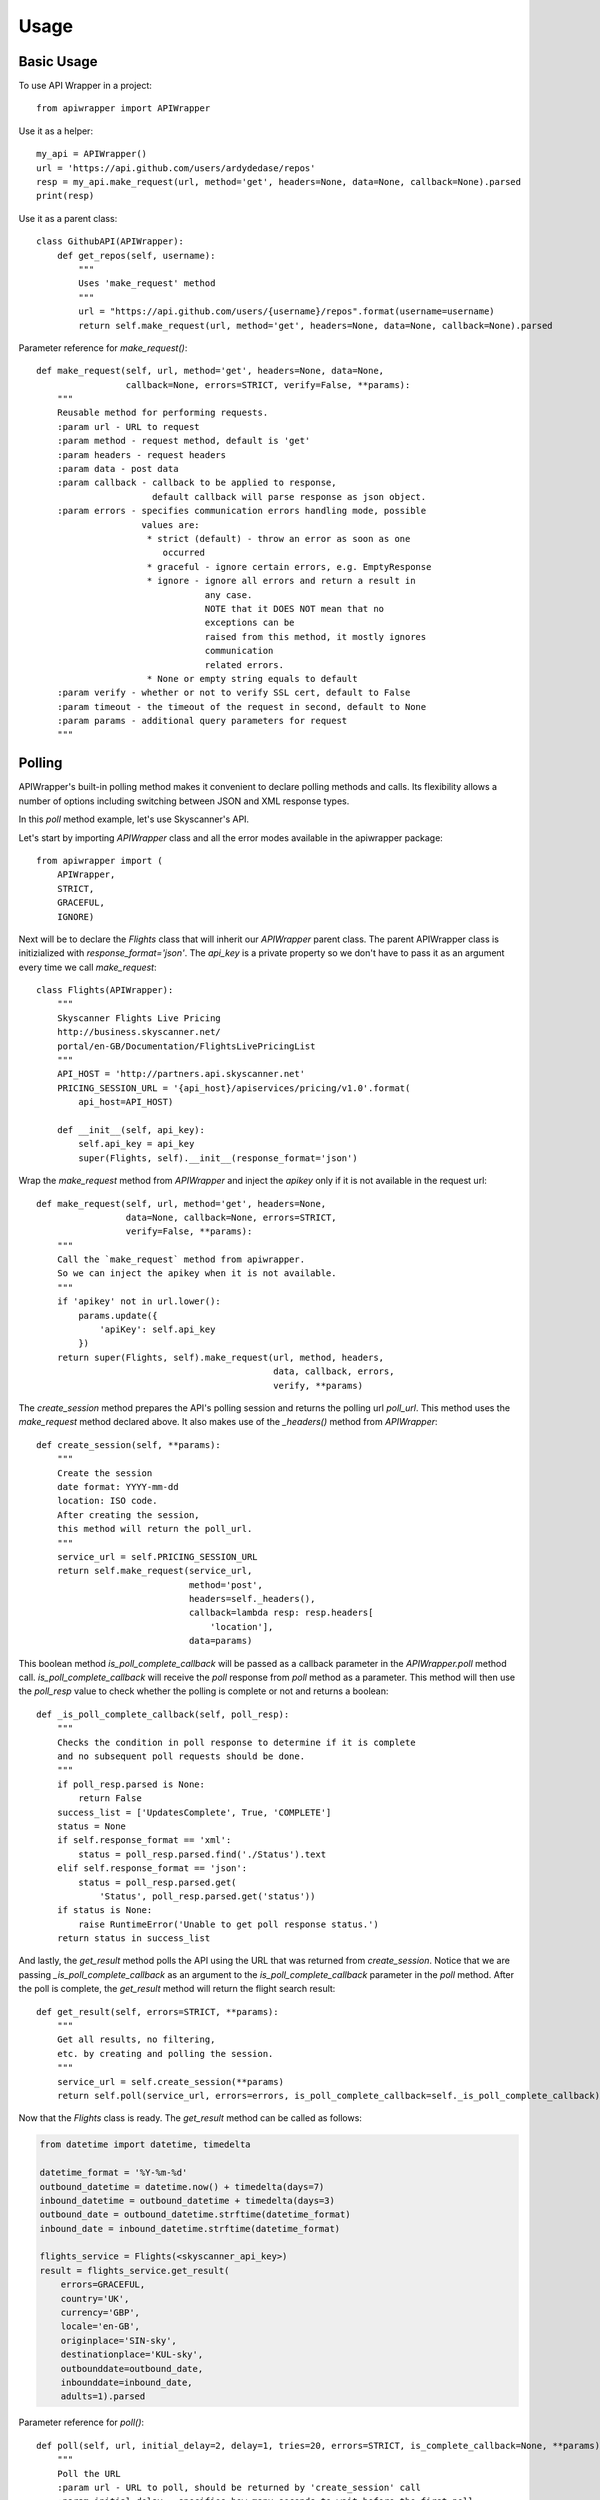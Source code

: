 ========
Usage
========

Basic Usage
~~~~~~~~~~~

To use API Wrapper in a project::

    from apiwrapper import APIWrapper

Use it as a helper::

    my_api = APIWrapper()
    url = 'https://api.github.com/users/ardydedase/repos'
    resp = my_api.make_request(url, method='get', headers=None, data=None, callback=None).parsed
    print(resp)

Use it as a parent class::

    class GithubAPI(APIWrapper):
        def get_repos(self, username):
            """
            Uses 'make_request' method
            """
            url = "https://api.github.com/users/{username}/repos".format(username=username)
            return self.make_request(url, method='get', headers=None, data=None, callback=None).parsed

Parameter reference for `make_request()`::

    def make_request(self, url, method='get', headers=None, data=None,
                     callback=None, errors=STRICT, verify=False, **params):
        """
        Reusable method for performing requests.
        :param url - URL to request
        :param method - request method, default is 'get'
        :param headers - request headers
        :param data - post data
        :param callback - callback to be applied to response,
                          default callback will parse response as json object.
        :param errors - specifies communication errors handling mode, possible
                        values are:
                         * strict (default) - throw an error as soon as one
                            occurred
                         * graceful - ignore certain errors, e.g. EmptyResponse
                         * ignore - ignore all errors and return a result in
                                    any case.
                                    NOTE that it DOES NOT mean that no
                                    exceptions can be
                                    raised from this method, it mostly ignores
                                    communication
                                    related errors.
                         * None or empty string equals to default
        :param verify - whether or not to verify SSL cert, default to False
        :param timeout - the timeout of the request in second, default to None
        :param params - additional query parameters for request
        """

Polling
~~~~~~~

APIWrapper's built-in polling method makes it convenient to declare polling methods and calls. Its flexibility allows a number of options including switching between JSON and XML response types.

In this `poll` method example, let's use Skyscanner's API.

Let's start by importing `APIWrapper` class and all the error modes
available in the apiwrapper package::

    from apiwrapper import (
        APIWrapper,
        STRICT,
        GRACEFUL,
        IGNORE)

Next will be to declare the `Flights` class that will inherit
our `APIWrapper` parent class.
The parent APIWrapper class is initizialized with `response_format='json'`.
The `api_key` is a private property so we don't have to pass
it as an argument every time we call `make_request`::

    class Flights(APIWrapper):
        """
        Skyscanner Flights Live Pricing
        http://business.skyscanner.net/
        portal/en-GB/Documentation/FlightsLivePricingList
        """
        API_HOST = 'http://partners.api.skyscanner.net'
        PRICING_SESSION_URL = '{api_host}/apiservices/pricing/v1.0'.format(
            api_host=API_HOST)

        def __init__(self, api_key):
            self.api_key = api_key
            super(Flights, self).__init__(response_format='json')

Wrap the `make_request` method from `APIWrapper` and inject the `apikey` only if it is not available in the request url::

    def make_request(self, url, method='get', headers=None,
                     data=None, callback=None, errors=STRICT,
                     verify=False, **params):
        """
        Call the `make_request` method from apiwrapper.
        So we can inject the apikey when it is not available.
        """
        if 'apikey' not in url.lower():
            params.update({
                'apiKey': self.api_key
            })
        return super(Flights, self).make_request(url, method, headers,
                                                 data, callback, errors,
                                                 verify, **params)

The `create_session` method prepares the API's polling session and returns the polling url `poll_url`. This method uses the `make_request` method declared above. It also makes use of the  `_headers()` method from `APIWrapper`::

    def create_session(self, **params):
        """
        Create the session
        date format: YYYY-mm-dd
        location: ISO code.
        After creating the session,
        this method will return the poll_url.
        """
        service_url = self.PRICING_SESSION_URL
        return self.make_request(service_url,
                                 method='post',
                                 headers=self._headers(),
                                 callback=lambda resp: resp.headers[
                                     'location'],
                                 data=params)

This boolean method `is_poll_complete_callback` will be passed as a callback parameter in the `APIWrapper.poll` method call.
`is_poll_complete_callback` will receive the `poll` response from `poll` method as a parameter.
This method will then use the `poll_resp` value to check whether the polling is complete or not and returns a boolean::

    def _is_poll_complete_callback(self, poll_resp):
        """
        Checks the condition in poll response to determine if it is complete
        and no subsequent poll requests should be done.
        """
        if poll_resp.parsed is None:
            return False
        success_list = ['UpdatesComplete', True, 'COMPLETE']
        status = None
        if self.response_format == 'xml':
            status = poll_resp.parsed.find('./Status').text
        elif self.response_format == 'json':
            status = poll_resp.parsed.get(
                'Status', poll_resp.parsed.get('status'))
        if status is None:
            raise RuntimeError('Unable to get poll response status.')
        return status in success_list

And lastly, the `get_result` method polls the API using the URL that was returned from `create_session`.
Notice that we are passing `_is_poll_complete_callback` as an argument to the `is_poll_complete_callback` parameter in the `poll` method. After the poll is complete, the `get_result` method will return the flight search result::

    def get_result(self, errors=STRICT, **params):
        """
        Get all results, no filtering,
        etc. by creating and polling the session.
        """
        service_url = self.create_session(**params)
        return self.poll(service_url, errors=errors, is_poll_complete_callback=self._is_poll_complete_callback)


Now that the `Flights` class is ready. The `get_result` method can be called as follows:

.. code:: python

        from datetime import datetime, timedelta

        datetime_format = '%Y-%m-%d'
        outbound_datetime = datetime.now() + timedelta(days=7)
        inbound_datetime = outbound_datetime + timedelta(days=3)
        outbound_date = outbound_datetime.strftime(datetime_format)
        inbound_date = inbound_datetime.strftime(datetime_format)

        flights_service = Flights(<skyscanner_api_key>)
        result = flights_service.get_result(
            errors=GRACEFUL,
            country='UK',
            currency='GBP',
            locale='en-GB',
            originplace='SIN-sky',
            destinationplace='KUL-sky',
            outbounddate=outbound_date,
            inbounddate=inbound_date,
            adults=1).parsed

Parameter reference for `poll()`::

    def poll(self, url, initial_delay=2, delay=1, tries=20, errors=STRICT, is_complete_callback=None, **params):
        """
        Poll the URL
        :param url - URL to poll, should be returned by 'create_session' call
        :param initial_delay - specifies how many seconds to wait before the first poll
        :param delay - specifies how many seconds to wait between the polls
        :param tries - number of polls to perform
        :param errors - errors handling mode, see corresponding parameter in 'make_request' method
        :param params - additional query params for each poll request
        """

Response callbacks
~~~~~~~~~~~~~~~~~~

`callback` parameter in `make_request` method. It passes the `Response` object as an argument::

    class GithubAPI(APIWrapper):
        def _my_callback(self, resp):
            """
            'resp' is a Response object returned from `requests` library
            """
            return resp.json()


        def get_repos(self, username):
            """
            Uses 'make_request' method
            """
            url = "https://api.github.com/users/{username}/repos".format(username=username)
            return self.make_request(url, method='get', headers=None, data=None, callback=self._my_callback)


